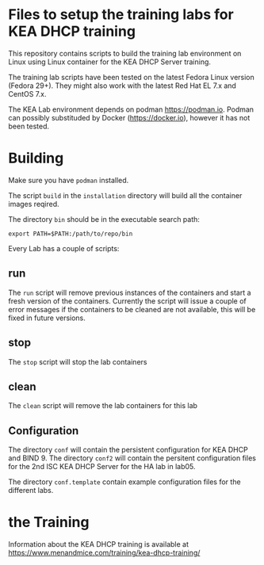 * Files to setup the training labs for KEA DHCP training

This repository contains scripts to build the training lab environment
on Linux using Linux container for the KEA DHCP Server training.

The training lab scripts have been tested on the latest Fedora Linux
version (Fedora 29+). They might also work with the latest Red Hat EL
7.x and CentOS 7.x.

The KEA Lab environment depends on podman https://podman.io. Podman
can possibly substituded by Docker (https://docker.io), however it has
not been tested.

* Building

Make sure you have =podman= installed.

The script =build= in the =installation= directory will build all the
container images reqired.

The directory =bin= should be in the executable search path:

#+BEGIN_EXAMPLE
export PATH=$PATH:/path/to/repo/bin
#+END_EXAMPLE

Every Lab has a couple of scripts:

** run

The =run= script will remove previous instances of the containers and
start a fresh version of the containers. Currently the script will
issue a couple of error messages if the containers to be cleaned are
not available, this will be fixed in future versions.

** stop

The =stop= script will stop the lab containers

** clean 

The =clean= script will remove the lab containers for this lab

** Configuration

The directory =conf= will contain the persistent configuration for KEA
DHCP and BIND 9. The directory =conf2= will contain the persitent
configuration files for the 2nd ISC KEA DHCP Server for the HA lab in
lab05.

The directory =conf.template= contain example configuration files for
the different labs.

* the Training
Information about the KEA DHCP training is available at
<https://www.menandmice.com/training/kea-dhcp-training/>
